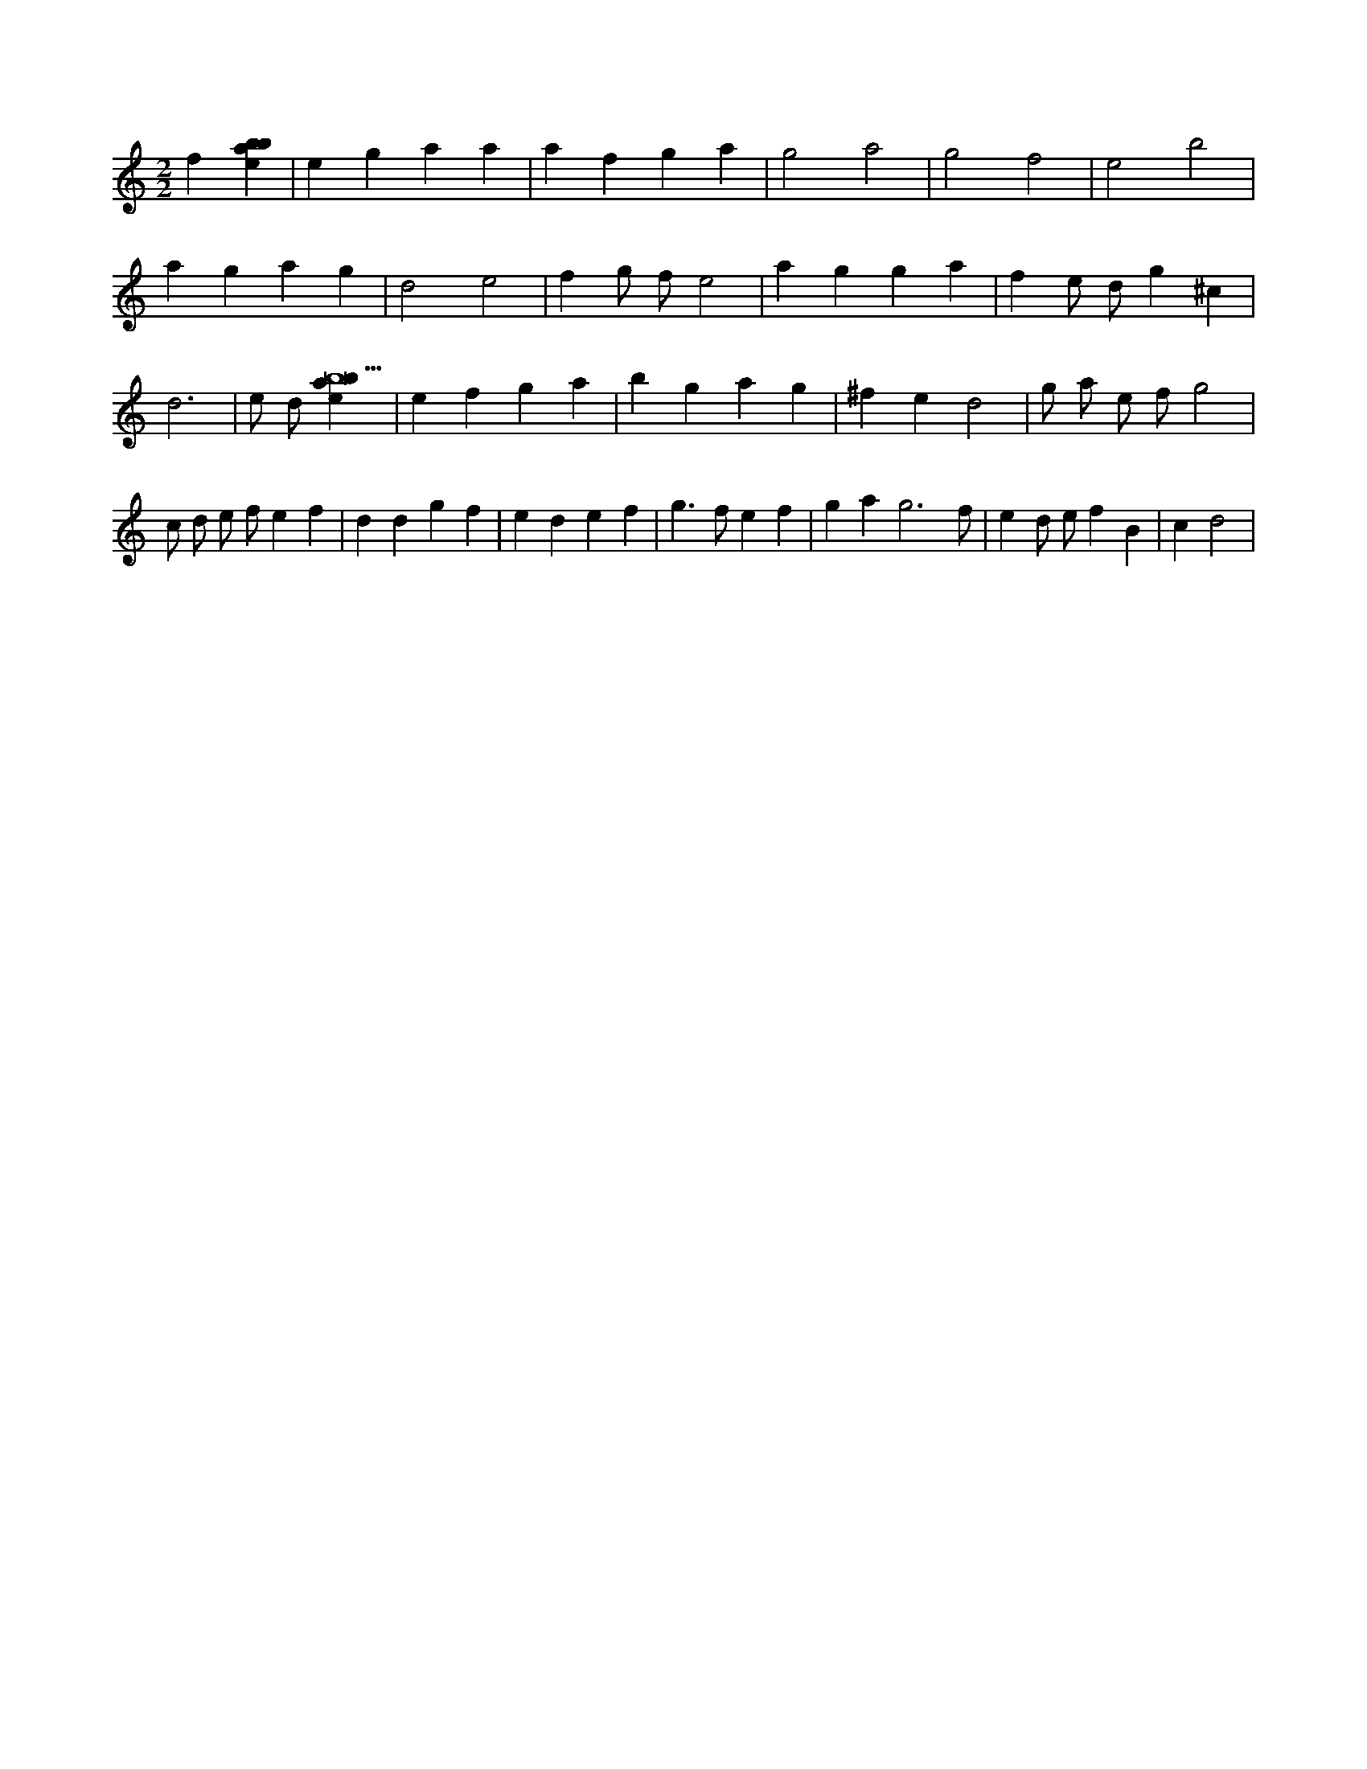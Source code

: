 X:395
L:1/4
M:2/2
K:Cclef
f [ebab] | e g a a | a f g a | g2 a2 | g2 f2 | e2 b2 | a g a g | d2 e2 | f g/2 f/2 e2 | a g g a | f e/2 d/2 g ^c | d3 | e/2 d/2 [ebab9] | e f g a | b g a g | ^f e d2 | g/2 a/2 e/2 f/2 g2 | c/2 d/2 e/2 f/2 e f | d d g f | e d e f | g > f e f | g a g3 /2 f/2 | e d/2 e/2 f B | c d2 |
